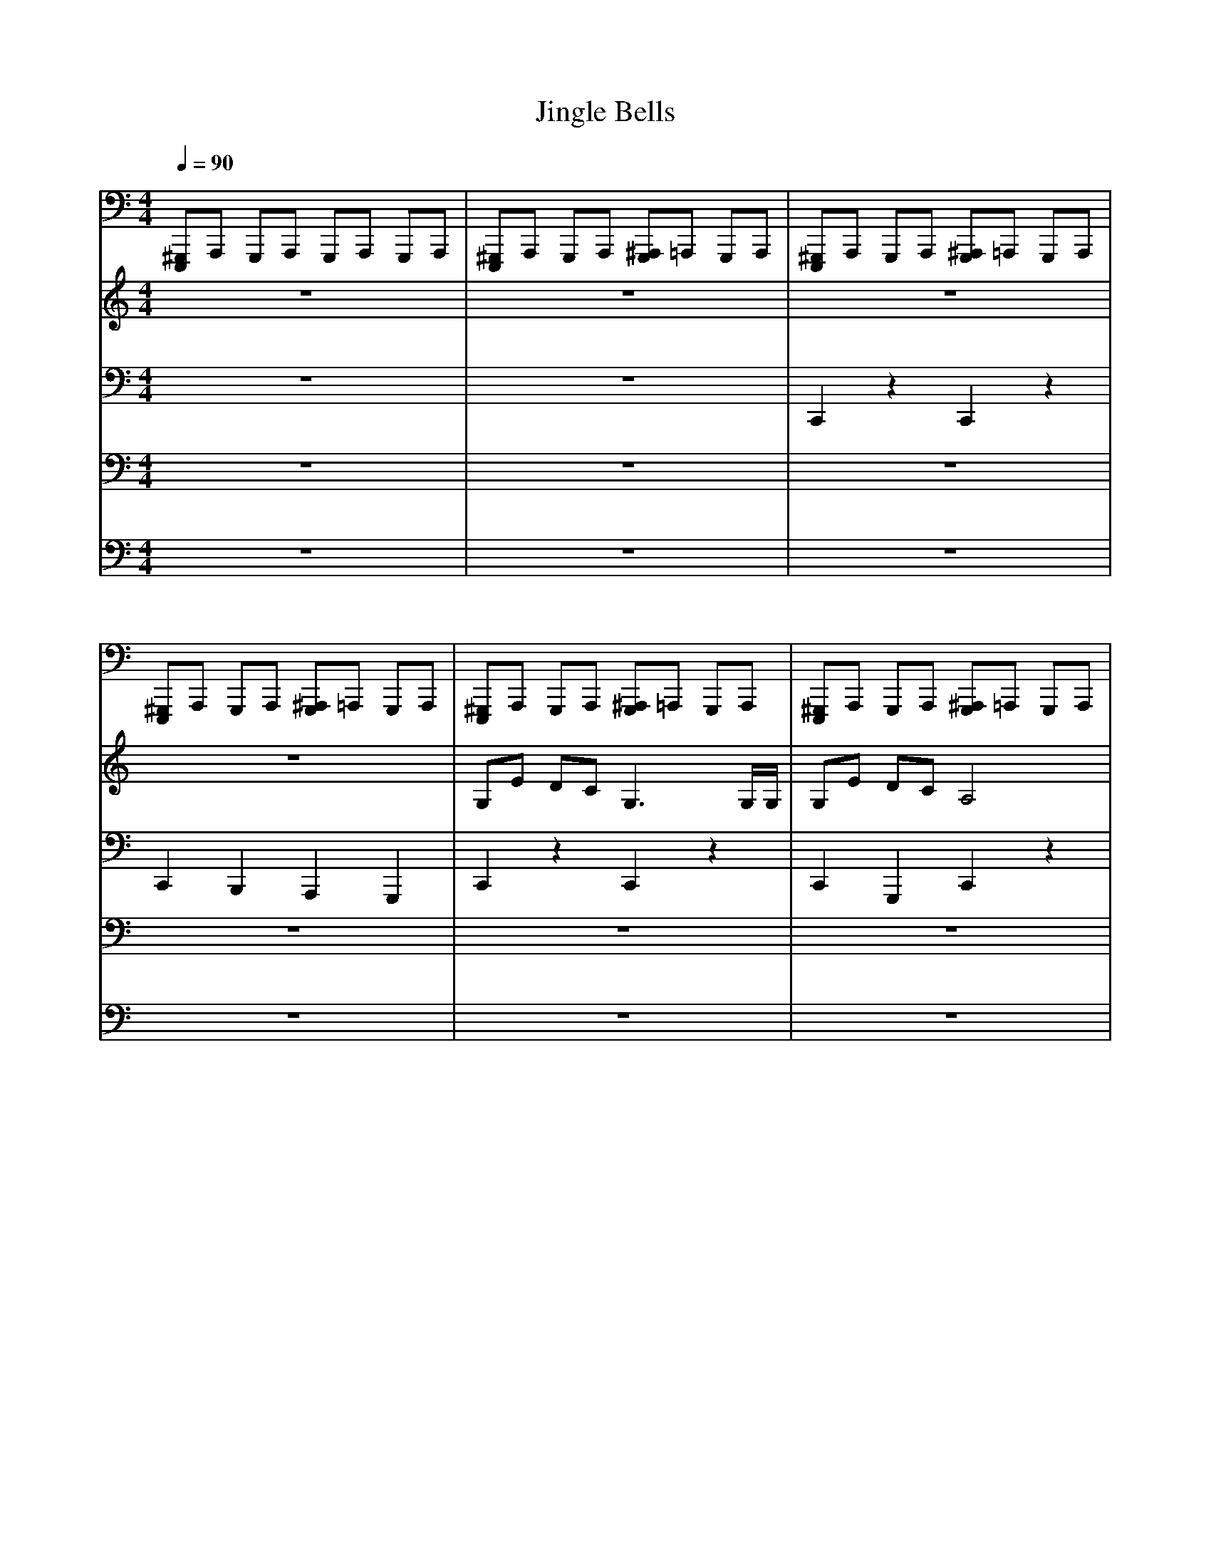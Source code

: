 X: 0
T: Jingle Bells
L: 1/4
M: 4/4
Q: 1/4=90
K: C
V:2
[E,,,/^G,,,/]A,,,/ G,,,/A,,,/ G,,,/A,,,/ G,,,/A,,,/ | [E,,,/^G,,,/]A,,,/ G,,,/A,,,/ [G,,,/^A,,,/]=A,,,/ G,,,/A,,,/ | [E,,,/^G,,,/]A,,,/ G,,,/A,,,/ [G,,,/^A,,,/]=A,,,/ G,,,/A,,,/ | [E,,,/^G,,,/]A,,,/ G,,,/A,,,/ [G,,,/^A,,,/]=A,,,/ G,,,/A,,,/ | [E,,,/^G,,,/]A,,,/ G,,,/A,,,/ [G,,,/^A,,,/]=A,,,/ G,,,/A,,,/ | [E,,,/^G,,,/]A,,,/ G,,,/A,,,/ [G,,,/^A,,,/]=A,,,/ G,,,/A,,,/ | [E,,,/^G,,,/]A,,,/ G,,,/A,,,/ [G,,,/^A,,,/]=A,,,/ G,,,/A,,,/ | [E,,,/^G,,,/]A,,,/ G,,,/A,,,/ [G,,,/^A,,,/]=A,,,/ G,,,/A,,,/ | [E,,,/^G,,,/]A,,,/ G,,,/A,,,/ [G,,,/^A,,,/]=A,,,/ G,,,/A,,,/ | [E,,,/^G,,,/]A,,,/ G,,,/A,,,/ [G,,,/^A,,,/]=A,,,/ G,,,/A,,,/ | [E,,,/^G,,,/]A,,,/ G,,,/A,,,/ [G,,,/^A,,,/]=A,,,/ G,,,/A,,,/ | [E,,,/^G,,,/]A,,,/ G,,,/A,,,/ [G,,,/^A,,,/]=A,,,/ G,,,/A,,,/ | [E,,,/^G,,,/]A,,,/ G,,,/A,,,/ [G,,,/^A,,,/]=A,,,/ G,,,/A,,,/ | [E,,,/^G,,,/]A,,,/ G,,,/A,,,/ [G,,,/^A,,,/]=A,,,/ G,,,/A,,,/ | [E,,,/^G,,,/]A,,,/ G,,,/A,,,/ [G,,,/^A,,,/]=A,,,/ G,,,/A,,,/ | [E,,,/^G,,,/]A,,,/ G,,,/A,,,/ [G,,,/^A,,,/]=A,,,/ G,,,/A,,,/ | [E,,,/^G,,,/]A,,,/ G,,,/A,,,/ [G,,,/^A,,,/]=A,,,/ G,,,/A,,,/ | [E,,,/^G,,,/]A,,,/ G,,,/A,,,/ [G,,,/^A,,,/]=A,,,/ G,,,/A,,,/ | [E,,,/^G,,,/]A,,,/ G,,,/A,,,/ [G,,,/^A,,,/]=A,,,/ G,,,/A,,,/ | [E,,,/^G,,,/]A,,,/ G,,,/A,,,/ [G,,,/^A,,,/]=A,,,/ G,,,/[A,,,/F,/] | [E,,,/^G,,,/]A,,,/ G,,,/A,,,/ [G,,,/^A,,,/]=A,,,/ G,,,/A,,,/ | [E,,,/^G,,,/]A,,,/ G,,,/A,,,/ [G,,,/^A,,,/]=A,,,/ G,,,/A,,,/ | [E,,,/^G,,,/]A,,,/ G,,,/A,,,/ [G,,,/^A,,,/]=A,,,/ G,,,/A,,,/ | [E,,,/^G,,,/]A,,,/ G,,,/A,,,/ [G,,,/^A,,,/]=A,,,/ G,,,/A,,,/ | [E,,,/^G,,,/]A,,,/ G,,,/A,,,/ [G,,,/^A,,,/]=A,,,/ G,,,/A,,,/ | [E,,,/^G,,,/]A,,,/ G,,,/A,,,/ [G,,,/^A,,,/]=A,,,/ G,,,/A,,,/ | [E,,,/^G,,,/]A,,,/ G,,,/A,,,/ [G,,,/^A,,,/]=A,,,/ G,,,/A,,,/ | [E,,,/^G,,,/]A,,,/ G,,,/A,,,/ [G,,,/^A,,,/]=A,,,/ G,,,/A,,,/ | [E,,,/^G,,,/]A,,,/ G,,,/A,,,/ [G,,,/^A,,,/]=A,,,/ G,,,/A,,,/ | [E,,,/^G,,,/]A,,,/ G,,,/A,,,/ [G,,,/^A,,,/]=A,,,/ G,,,/A,,,/ | [E,,,/^G,,,/]A,,,/ G,,,/A,,,/ [G,,,/^A,,,/]=A,,,/ G,,,/A,,,/ | [E,,,/^G,,,/]A,,,/ G,,,/A,,,/ [G,,,/^A,,,/^F,/]=A,,,/ [G,,,/8F,/8]F,/8F,/8F,/8F,/8F,/8F,/8F,/8 | [A,,,/8^F,/8]F,/8F,/8F,/8F,/8F,/8F,/8F,/8 [E,,,/8^G,,,/8]A,,,/8G,,,/4A,,,/ [G,,,/^A,,,/]=A,,,/ G,,,/A,,,/ | [E,,,/^G,,,/]A,,,/ G,,,/A,,,/ [G,,,/^A,,,/]=A,,,/ G,,,/A,,,/ | [E,,,/^G,,,/]A,,,/ G,,,/A,,,/ [G,,,/^A,,,/]=A,,,/ G,,,/A,,,/ | [^G,,,/^A,,,/]=A,,,/ [G,,,/^A,,,/]=A,,,/ [G,,,/^A,,,/]=A,,,/ G,,,/^D,,/|]
V:3
z4 | z4 | z4 | z4 | G,/E/ D/C/ G,3/ G,/4G,/4 | G,/E/ D/C/ A,2 | A,/F/ E/D/ B,2 | G/G/ F/D/ E2 | G,/E/ D/C/ G,2 | G,/E/ D/C/ A,2 | A,/F/ E/D/ G/G/ G/G/ | A/G/ F/D/ C G | E/E/ E E/E/ E | E/G/ C/D/ E2 | F/F/ F/F/ F/E/ E/E/4E/4 | E/D/ D/E/ D G | E/E/ E E/E/ E | E/G/ C/D/ E2 | F/F/ F/F/ F/E/ E/E/4E/4 | G/G/ F/D/ C2 | [C,/E,/G,/][E,/G,/E/] [E,/G,/D/][E,/G,/C/] [C,E,G,] [C,/E,/]G,/4G,/4 | [C,/E,/G,/][E,/G,/E/] [E,/G,/D/][E,/G,/C/] [C,F,A,] [C,F,] | [C,/F,/A,/][F,/A,/F/] [A,/C/E/][F,/A,/D/] [D,G,B,] [D,G,] | [B,/D/G/][B,/D/G/] [B,/D/F/][G,/B,/D/] [G,CE] [G,C] | [C,/E,/G,/][E,/G,/E/] [E,/G,/D/][E,/G,/C/] [C,E,G,] [C,/E,/]G,/4G,/4 | [C,/E,/G,/][E,/G,/E/] [E,/G,/D/][E,/G,/C/] [C,F,A,] [C,F,] | [C,/F,/A,/][A,/C/F/] [F,/A,/E/][C,/F,/D/] [D,/G,/G/][D,/G,/G/] [G,/B,/G/][B,/D/G/] | [D/G/A/][B,/D/G/] [G,/B,/F/][D,/G,/D/] [C,/G,/C/][E,/G,/] [G,/C/G/][C/E/] | [G,/C/E/][E,/G,/E/] [C,/E,/E/][E,/G,/] [G,/C/E/][E,/G,/E/] [C,/E,/E/][E,/G,/] | [G,/C/E/][E,/G,/G/] [C,/E,/C/][E,/G,/D/] [G,/C/E/][E,/G,/] [C,/E,/][E,/G,/] | [A,/C/F/][F,/A,/F/] [C,/F,/F/][F,/A,/F/] [A,/C/F/][E,/G,/E/] [C,/E,/E/][E,/4G,/4E/4]E/4 | [G,/C/E/][G,/B,/D/] [D,/G,/D/][G,/B,/E/] [D,/G,/D/][G,/B,/] [B,/D/G/][G,/B,/] | [G,/C/E/][E,/G,/E/] [C,/E,/E/][E,/G,/] [G,/C/E/][E,/G,/E/] [C,/E,/E/][E,/G,/] | [G,/C/E/][E,/G,/G/] [C,/E,/C/][E,/G,/D/] [G,/C/E/][E,/G,/] [C,/E,/][E,/G,/] | [A,/C/F/][F,/A,/F/] [C,/F,/F/][F,/A,/F/] [A,/C/F/][E,/G,/E/] [C,/E,/E/][E,/4G,/4E/4]E/4 | [G,/C/G/][C/E/G/] [B,/D/F/][G,/B,/D/] [E,/G,/C/][C,/E,/] [E,G,]|]
V:4
z4 | z4 | C,,z C,,z | C,, B,,, A,,, G,,, | C,,z C,,z | C,, G,,, C,,z | C,,z B,,,z | B,,, G,,, C,,z | C,,z C,,z | C,, G,,, C,,z | C,,z B,,,z | A,,/G,,/ F,,/D,,/ C,,/G,,,/ A,,,/B,,,/ | C,,/G,,,/ A,,,/B,,,/ C,,/G,,,/ A,,,/B,,,/ | C,,/G,,,/ A,,,/B,,,/ C,,/G,,,/ A,,,/G,,,/ | F,,/C,,/ D,,/E,,/ F,,/C,,/ D,,/E,,/ | E,,/D,,/ D,,/C,,/ B,,,/G,,,/ A,,,/B,,,/ | C,,/G,,,/ A,,,/B,,,/ C,,/G,,,/ A,,,/B,,,/ | C,,/G,,,/ A,,,/B,,,/ C,,/G,,,/ A,,,/G,,,/ | F,,/C,,/ D,,/E,,/ F,,/C,,/ D,,/E,,/ | E,,/D,,/ D,,/C,,/ B,,,/G,,,/ A,,,/B,,,/ | [C,,G,,] C,,/E,,/ [C,,G,,] C,,/E,,/ | [C,,G,,] [G,,,/G,,/]E,,/ [C,,F,,]z | [C,,A,,] C,,/F,,/ [D,,B,,] D,,/G,,/ | [D,,B,,] D,,/G,,/ [C,,G,,] C,,/E,,/ | [C,,G,,] C,,/E,,/ [C,,G,,] C,,/E,,/ | [C,,G,,] [G,,,/G,,/]E,,/ [C,,F,,]z | [C,,A,,] C,,/F,,/ [D,,B,,] D,,/G,,/ | [D,,B,,] D,,/G,,/ [C,,G,,] C,,/E,,/ | [C,,G,,] C,,/E,,/ [C,,G,,] C,,/E,,/ | [C,,G,,] C,,/E,,/ [C,,G,,] C,,/E,,/ | [C,,A,,] C,,/F,,/ [C,,A,,] C,,/E,,/ | [C,,G,,] D,,/G,,/ [B,,,G,,] D,,/G,,/ | [C,,G,,] C,,/E,,/ [C,,G,,] C,,/E,,/ | [C,,G,,] C,,/E,,/ [C,,G,,] C,,/E,,/ | [C,,A,,] C,,/F,,/ [C,,A,,] C,,/E,,/ | [C,,G,,] D,,/G,,/ [C,,/G,,/]E,,/ C,,|]
V:5
z4 | z4 | z4 | z4 | z4 | z4 | z4 | z4 | z4 | z4 | z4 | z4 | C/G,/ C/[E,/E/] C/G,/ C/[E,/E/] | C/G,/ C/[E,/E/] C/G,/ C/[E,/E/] | C/A,/ C/[F,/F/] C/G,/ C/[E,/E/] | C/G,/ B,/[D,/G/] C/G,/ C/[E,/E/] | C/G,/ C/[E,/E/] C/G,/ C/[E,/E/] | C/G,/ C/[E,/E/] C/G,/ C/[E,/E/] | C/A,/ C/[F,/F/] C/G,/ C/[E,/E/] | C/G,/ B,/[D,/G/] C/G,/ C/[E,/E/] | C/G,/ C/[E,/E/] C/G,/ C/[E,/E/] | C/G,/ C/[E,/E/] C/A,/ C/[F,/F/] | C/A,/ C/[F,/F/] B,/G,/ B,/[D,/G/] | B,/G,/ B,/[D,/G/] C/G,/ C/[E,/E/] | C/G,/ C/[E,/E/] C/G,/ C/[E,/E/] | C/G,/ C/[E,/E/] C/A,/ C/[F,/F/] | C/A,/ C/[F,/F/] B,/G,/ B,/[D,/G/] | B,/G,/ B,/[D,/G/] C/G,/ C/[E,/E/] | C/G,/ C/[E,/E/] C/G,/ C/[E,/E/] | C/G,/ C/[E,/E/] C/G,/ C/[E,/E/] | C/A,/ C/[F,/F/] C/G,/ C/[E,/E/] | C/G,/ B,/[D,/G/] B,/G,/ B,/[D,/G/] | C/G,/ C/[E,/E/] C/G,/ C/[E,/E/] | C/G,/ C/[E,/E/] C/G,/ C/[E,/E/] | C/A,/ C/[F,/F/] C/G,/ C/[E,/E/] | C/G,/ B,/[D,/G/] C/G,/ C|]
V:6
z4 | z4 | z4 | z4 | z4 | z4 | z4 | z4 | z4 | z4 | z4 | z4 | E,, C, E,, C, | E,, C, E,, C, | F,, A,, F,, C, | E,, B,, E,, C, | E,, C, E,, C, | E,, C, E,, C, | F,, A,, F,, C, | E,, B,, E,, C, | E,, C, E,, C, | E,, C, F,, A,, | F,, A,, G,, B,, | G,, B,, E,, C, | E,, C, E,, C, | E,, C, F,, A,, | F,, A,, G,, B,, | G,, B,, E,, C, | E,, C, E,, C, | E,, C, E,, C, | F,, A,, F,, C, | E,, B,, G,, B,, | E,, C, E,, C, | E,, C, E,, C, | F,, A,, F,, C, | E,, B,, E,, C,|]

